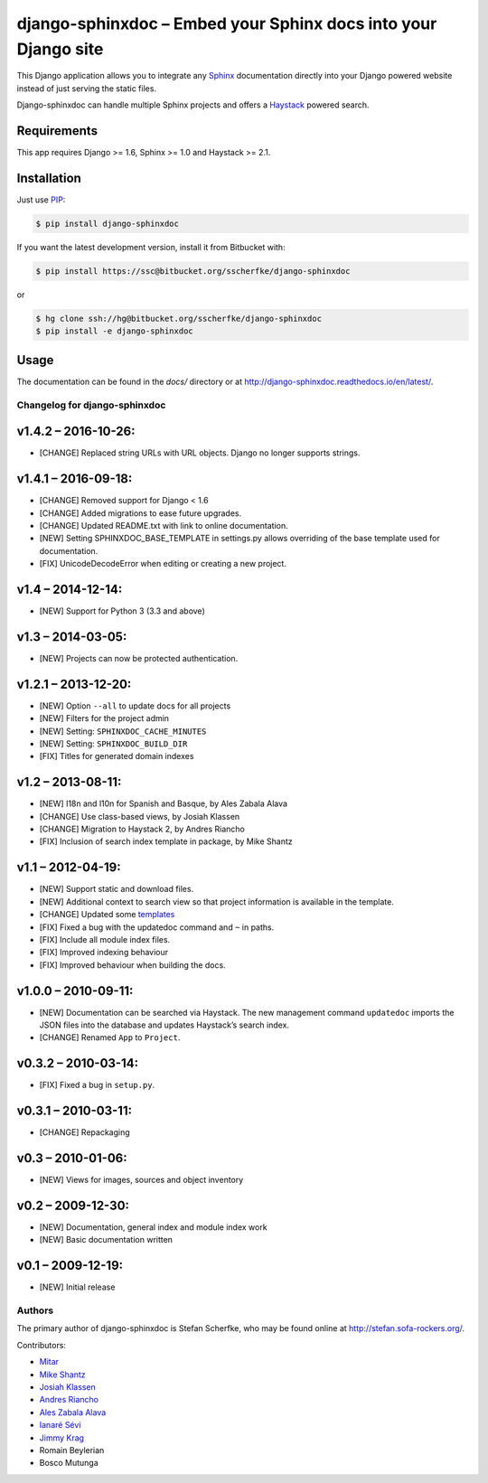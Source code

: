 ===============================================================
django-sphinxdoc – Embed your Sphinx docs into your Django site
===============================================================

This Django application allows you to integrate any `Sphinx
<http://sphinx.pocoo.org/>`_ documentation directly into your Django powered
website instead of just serving the static files.

Django-sphinxdoc can handle multiple Sphinx projects and offers a `Haystack
<http://haystacksearch.org/>`_ powered search.


Requirements
------------

This app requires Django >= 1.6, Sphinx >= 1.0 and Haystack >= 2.1.


Installation
------------

Just use `PIP <http://pypi.python.org/pypi/pip>`_:

.. sourcecode:: bash

    $ pip install django-sphinxdoc

If you want the latest development version, install it from Bitbucket
with:

.. sourcecode:: bash

    $ pip install https://ssc@bitbucket.org/sscherfke/django-sphinxdoc

or

.. sourcecode:: bash

    $ hg clone ssh://hg@bitbucket.org/sscherfke/django-sphinxdoc
    $ pip install -e django-sphinxdoc


Usage
-----

The documentation can be found in the *docs/* directory or at `<http://django-sphinxdoc.readthedocs.io/en/latest/>`_.


Changelog for django-sphinxdoc
==============================

v1.4.2 – 2016-10-26:
--------------------

- [CHANGE] Replaced string URLs with URL objects.  Django no longer supports
  strings.


v1.4.1 – 2016-09-18:
--------------------

- [CHANGE] Removed support for Django < 1.6
- [CHANGE] Added migrations to ease future upgrades.
- [CHANGE] Updated README.txt with link to online documentation.
- [NEW] Setting SPHINXDOC_BASE_TEMPLATE in settings.py allows overriding
  of the base template used for documentation.
- [FIX] UnicodeDecodeError when editing or creating a new project.


v1.4 – 2014-12-14:
------------------

- [NEW] Support for Python 3 (3.3 and above)


v1.3 – 2014-03-05:
------------------

- [NEW] Projects can now be protected authentication.


v1.2.1 – 2013-12-20:
--------------------

- [NEW] Option ``--all`` to update docs for all projects
- [NEW] Filters for the project admin
- [NEW] Setting: ``SPHINXDOC_CACHE_MINUTES``
- [NEW] Setting: ``SPHINXDOC_BUILD_DIR``
- [FIX] Titles for generated domain indexes


v1.2 – 2013-08-11:
------------------

- [NEW] I18n and l10n for Spanish and Basque, by Ales Zabala Alava
- [CHANGE] Use class-based views, by Josiah Klassen
- [CHANGE] Migration to Haystack 2, by Andres Riancho
- [FIX] Inclusion of search index template in package, by Mike Shantz


v1.1 – 2012-04-19:
------------------

- [NEW] Support static and download files.
- [NEW] Additional context to search view so that project information is
  available in the template.
- [CHANGE] Updated some `templates
  <https://bitbucket.org/sscherfke/django-sphinxdoc/changeset/e876d5e72b34>`_
- [FIX] Fixed a bug with the updatedoc command and ``~`` in paths.
- [FIX] Include all module index files.
- [FIX] Improved indexing behaviour
- [FIX] Improved behaviour when building the docs.


v1.0.0 – 2010-09-11:
--------------------

- [NEW] Documentation can be searched via Haystack. The new management command
  ``updatedoc`` imports the JSON files into the database and updates Haystack’s
  search index.
- [CHANGE] Renamed ``App`` to ``Project``.


v0.3.2 – 2010-03-14:
--------------------

- [FIX] Fixed a bug in ``setup.py``.


v0.3.1 – 2010-03-11:
--------------------

- [CHANGE] Repackaging


v0.3 – 2010-01-06:
------------------

- [NEW] Views for images, sources and object inventory


v0.2 – 2009-12-30:
------------------

- [NEW] Documentation, general index and module index work
- [NEW] Basic documentation written


v0.1 – 2009-12-19:
------------------

- [NEW] Initial release



Authors
=======

The primary author of django-sphinxdoc is Stefan Scherfke, who may be found
online at http://stefan.sofa-rockers.org/.

Contributors:

- `Mitar <https://bitbucket.org/mitar>`_
- `Mike Shantz <https://bitbucket.org/mikeshantz>`_
- `Josiah Klassen <https://bitbucket.org/jkla>`_
- `Andres Riancho <https://bitbucket.org/andresriancho>`_
- `Ales Zabala Alava <https://bitbucket.org/shagi>`_
- `Ianaré Sévi <https://bitbucket.org/ianare>`_
- `Jimmy Krag <https://bitbucket.org/beruic>`_
- Romain Beylerian
- Bosco Mutunga


